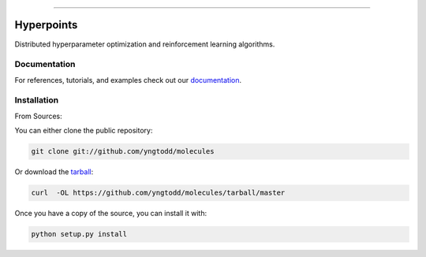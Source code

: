 .. raw:: html

    <embed>
        <p align="center">
            <img width="600" src="https://github.com/yngtodd/hyperpoints/blob/master/img/banner.png">
        </p>
    </embed>

--------------------------

.. image:: https://badge.fury.io/py/hyperpoints.png
    :target: http://badge.fury.io/py/hyperpoints

.. image:: https://circleci.com/gh/yngtodd/hyperpoints.svg?style=svg
    :target: https://circleci.com/gh/yngtodd/hyperpoints

===========
Hyperpoints
===========

Distributed hyperparameter optimization and reinforcement learning algorithms.

Documentation
--------------

For references, tutorials, and examples check out our `documentation`_.

Installation
------------

From Sources:

You can either clone the public repository:

.. code-block:: console

    git clone git://github.com/yngtodd/molecules

Or download the `tarball`_:

.. code-block:: console

    curl  -OL https://github.com/yngtodd/molecules/tarball/master

Once you have a copy of the source, you can install it with:

.. code-block:: console

    python setup.py install


.. _tarball: https://github.com/yngtodd/hyperpoints/tarball/master
.. _documentation: https://hyperpoints.readthedocs.io/en/latest

